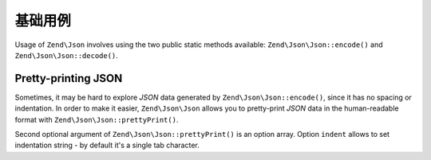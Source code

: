 .. _zend.json.basics:

基础用例
===========

Usage of ``Zend\Json`` involves using the two public static methods available: ``Zend\Json\Json::encode()`` and
``Zend\Json\Json::decode()``.

.. code-block:: php
   :linenos:

   // Retrieve a value:
   $phpNative = Zend\Json\Json::decode($encodedValue);

   // Encode it to return to the client:
   $json = Zend\Json\Json::encode($phpNative);

.. _zend.json.basics.prettyprint:

Pretty-printing JSON
--------------------

Sometimes, it may be hard to explore *JSON* data generated by ``Zend\Json\Json::encode()``, since it has no spacing or
indentation. In order to make it easier, ``Zend\Json\Json`` allows you to pretty-print *JSON* data in the human-readable
format with ``Zend\Json\Json::prettyPrint()``.

.. code-block:: php
   :linenos:

   // Encode it to return to the client:
   $json = Zend\Json\Json::encode($phpNative);
   if ($debug) {
       echo Zend\Json\Json::prettyPrint($json, array("indent" => " "));
   }

Second optional argument of ``Zend\Json\Json::prettyPrint()`` is an option array. Option ``indent`` allows to set
indentation string - by default it's a single tab character.


